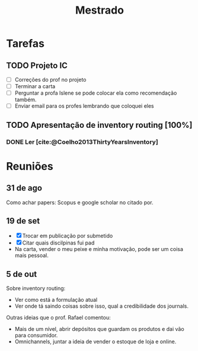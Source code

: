 #+Title: Mestrado
#+category: mest

* Tarefas
** TODO Projeto IC
DEADLINE: <2022-10-18 Tue>
<<projeto_ic>>
- [ ] Correções do prof no projeto
- [ ] Terminar a carta
- [ ] Perguntar a profa Islene se pode colocar ela como recomendação também.
- [ ] Enviar email para os profes lembrando que coloquei eles
** TODO Apresentação de inventory routing [100%]
DEADLINE: <2022-11-17 Thu> SCHEDULED: <2022-11-17 Thu>
*** DONE Ler [cite:@Coelho2013ThirtyYearsInventory]
CLOSED: [2022-10-11 Tue 20:45] DEADLINE: <2022-09-29 Thu>

* Reuniões
** 31 de ago
Como achar papers: Scopus e google scholar no citado por.
** 19 de set
- [X] Trocar em publicação por submetido
- [X] Citar quais discilpinas fui pad
- Na carta, vender o meu peixe e minha motivação, pode ser um coisa mais pessoal.
** 5 de out
Sobre inventory routing:
- Ver como está a formulação atual
- Ver onde tá saindo coisas sobre isso, qual a credibilidade dos journals.

Outras ideias que o prof. Rafael comentou:
- Mais de um nível, abrir depósitos que guardam os produtos e dai vão para consumidor.
- Omnichannels, juntar a ideia de vender o estoque de loja e online.
